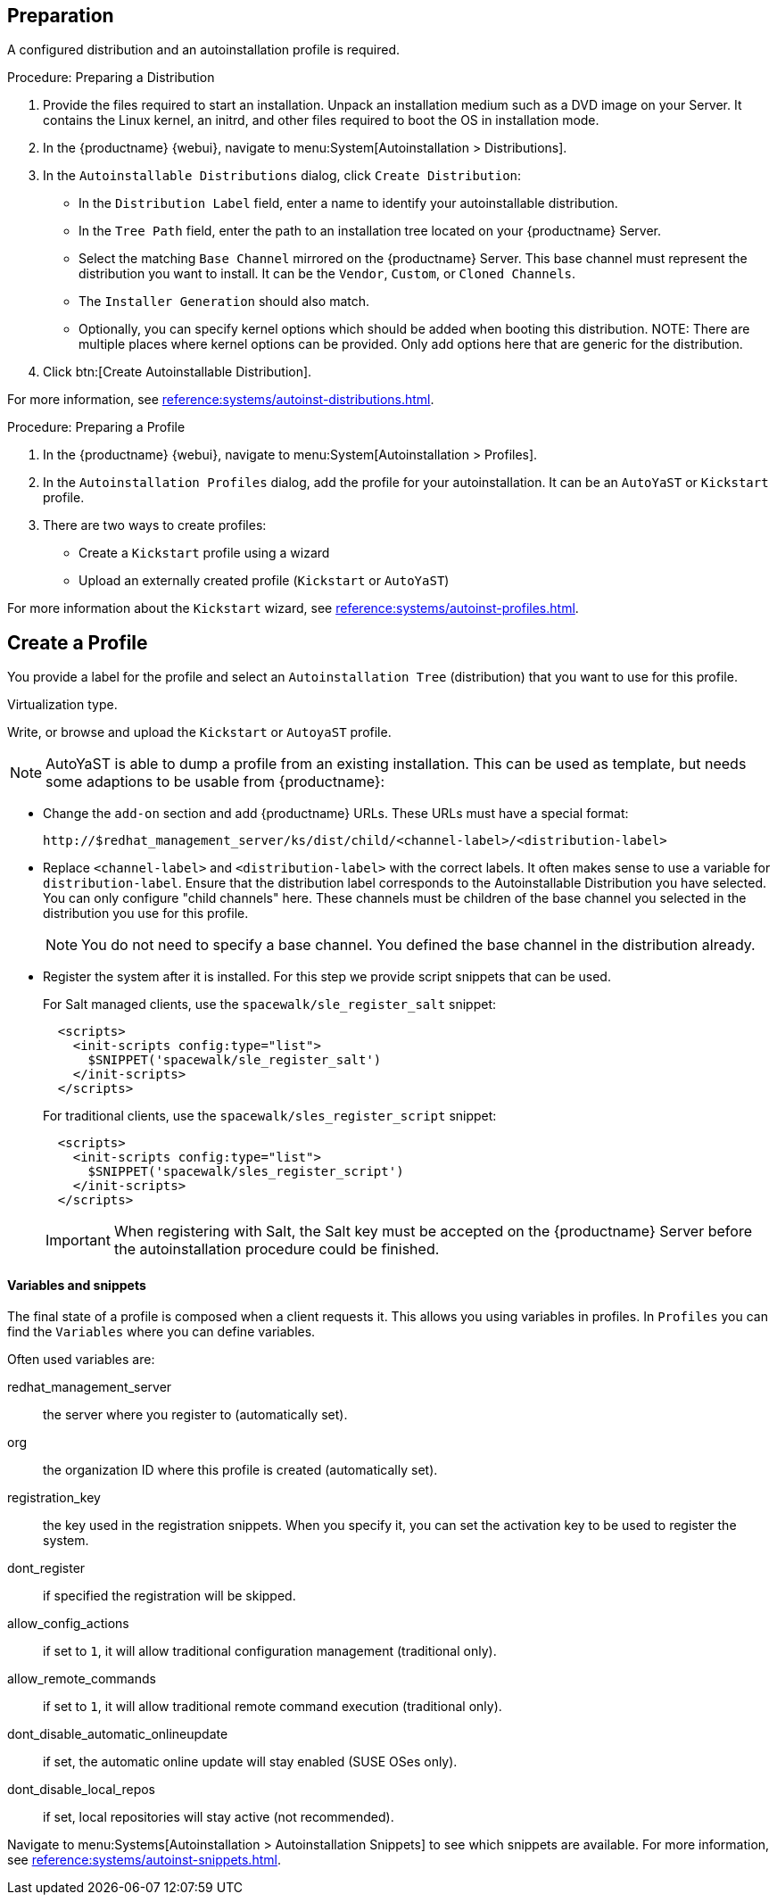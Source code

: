 == Preparation

A configured distribution and an autoinstallation profile is required.

.Procedure: Preparing a Distribution

. Provide the files required to start an installation.
Unpack an installation medium such as a DVD image on your Server.
It contains the Linux kernel, an initrd, and other files required to boot the OS in installation mode.

. In the {productname} {webui}, navigate to menu:System[Autoinstallation > Distributions].

. In the [guimenu]``Autoinstallable Distributions`` dialog, click [guimenu]``Create Distribution``:
* In the [guimenu]``Distribution Label`` field, enter a name to identify your autoinstallable distribution.
* In the [guimenu]``Tree Path`` field, enter the path to an installation tree located on your {productname} Server.
* Select the matching [guimenu]``Base Channel`` mirrored on the {productname} Server.
This base channel must represent the distribution you want to install.
It can be the [guimenu]``Vendor``, [guimenu]``Custom``, or [guimenu]``Cloned Channels``.
* The [guimenu]``Installer Generation`` should also match.
* Optionally, you can specify kernel options which should be added when booting this distribution.
NOTE: There are multiple places where kernel options can be provided. Only add options here that are generic for the distribution.
. Click btn:[Create Autoinstallable Distribution].

For more information, see xref:reference:systems/autoinst-distributions.adoc[].


.Procedure: Preparing a Profile

. In the {productname} {webui}, navigate to menu:System[Autoinstallation > Profiles].

. In the [guimenu]``Autoinstallation Profiles`` dialog, add the profile for your  autoinstallation.
It can be an ``AutoYaST`` or ``Kickstart`` profile.

. There are two ways to create profiles:
* Create a ``Kickstart`` profile using a wizard
* Upload an externally created profile (``Kickstart`` or ``AutoYaST``)

For more information about the ``Kickstart`` wizard, see xref:reference:systems/autoinst-profiles.adoc[].



== Create a Profile

You provide a label for the profile and select an ``Autoinstallation Tree`` (distribution) that you want to use for this profile.

Virtualization type.
// later?  and again kernel options.

Write, or browse and upload the ``Kickstart`` or ``AutoyaST`` profile.

[NOTE]
====
AutoYaST is able to dump a profile from an existing installation.
This can be used as template, but needs some adaptions to be usable from {productname}:
====


* Change the [literal]``add-on`` section and add {productname} URLs.
These URLs must have a special format:
+

----
http://$redhat_management_server/ks/dist/child/<channel-label>/<distribution-label>
----

* Replace [literal]``<channel-label>`` and [literal]``<distribution-label>`` with the correct labels.
It often makes sense to use a variable for `distribution-label`.
Ensure that the distribution label corresponds to the Autoinstallable Distribution you have selected.
You can only configure "child channels" here. These channels must be children of the base channel you selected in the distribution you use for this profile.
+
[NOTE]
====
You do not need to specify a base channel.
You defined the base channel in the distribution already.
====

* Register the system after it is installed.
For this step we provide script snippets that can be used.
+
For Salt managed clients, use the `spacewalk/sle_register_salt` snippet:
+
----
  <scripts>
    <init-scripts config:type="list">
      $SNIPPET('spacewalk/sle_register_salt')
    </init-scripts>
  </scripts>
----
+
For traditional clients, use the `spacewalk/sles_register_script` snippet:
+
----
  <scripts>
    <init-scripts config:type="list">
      $SNIPPET('spacewalk/sles_register_script')
    </init-scripts>
  </scripts>
----
+
[IMPORTANT]
====
When registering with Salt, the Salt key must be accepted on the {productname} Server before
the autoinstallation procedure could be finished.
====



==== Variables and snippets

The final state of a profile is composed when a client requests it.
This allows you using variables in profiles.
In [guimenu]``Profiles`` you can find the [guimenu]``Variables`` where you can define variables.

Often used variables are:

redhat_management_server::
the server where you register to (automatically set).
org::
the organization ID where this profile is created (automatically set).
registration_key::
the key used in the registration snippets.
When you specify it, you can set the activation key to be used to register the system.
dont_register::
if specified the registration will be skipped.
allow_config_actions::
if set to ``1``, it will allow traditional configuration management (traditional only).
allow_remote_commands::
if set to ``1``, it will allow traditional remote command execution (traditional only).
dont_disable_automatic_onlineupdate::
if set, the automatic online update will stay enabled (SUSE OSes only).
dont_disable_local_repos::
if set, local repositories will stay active (not recommended).

Navigate to menu:Systems[Autoinstallation > Autoinstallation Snippets] to see which snippets are available.
For more information, see xref:reference:systems/autoinst-snippets.adoc[].
